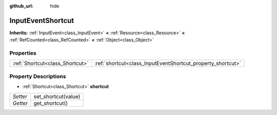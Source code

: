 :github_url: hide

.. Generated automatically by doc/tools/makerst.py in Godot's source tree.
.. DO NOT EDIT THIS FILE, but the InputEventShortcut.xml source instead.
.. The source is found in doc/classes or modules/<name>/doc_classes.

.. _class_InputEventShortcut:

InputEventShortcut
==================

**Inherits:** :ref:`InputEvent<class_InputEvent>` **<** :ref:`Resource<class_Resource>` **<** :ref:`RefCounted<class_RefCounted>` **<** :ref:`Object<class_Object>`



Properties
----------

+---------------------------------+-------------------------------------------------------------+
| :ref:`Shortcut<class_Shortcut>` | :ref:`shortcut<class_InputEventShortcut_property_shortcut>` |
+---------------------------------+-------------------------------------------------------------+

Property Descriptions
---------------------

.. _class_InputEventShortcut_property_shortcut:

- :ref:`Shortcut<class_Shortcut>` **shortcut**

+----------+---------------------+
| *Setter* | set_shortcut(value) |
+----------+---------------------+
| *Getter* | get_shortcut()      |
+----------+---------------------+

.. |virtual| replace:: :abbr:`virtual (This method should typically be overridden by the user to have any effect.)`
.. |const| replace:: :abbr:`const (This method has no side effects. It doesn't modify any of the instance's member variables.)`
.. |vararg| replace:: :abbr:`vararg (This method accepts any number of arguments after the ones described here.)`
.. |constructor| replace:: :abbr:`constructor (This method is used to construct a type.)`
.. |operator| replace:: :abbr:`operator (This method describes a valid operator to use with this type as left-hand operand.)`
